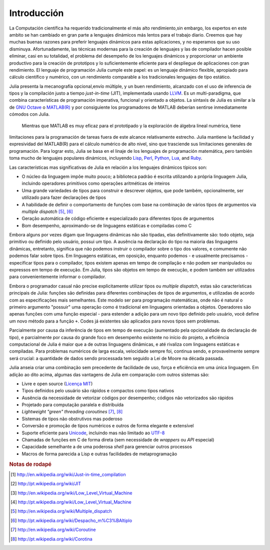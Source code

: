 .. _man-introduction:

**************
Introducción   
**************

La Computación científica ha requerido tradicionalmente el más alto rendimiento,sin embargo, 
los expertos en este ambito se han cambiado en gran parte a lenguajes dinámicos más lentos 
para el trabajo diario. Creemos que hay muchas buenas razones para preferir lenguajes dinámicos 
para estas aplicaciones, y no esperamos que su uso disminuya. Afortunadamente, las técnicas modernas para
la creación de lenguajes y las de compilador hacen posible eliminar, casi en su totalidad, el problema del 
desempeño de los lenguajes dinámicos y proporcionar un ambiente productivo para la creación de prototipos y 
lo suficientemente eficiente para el despliegue de aplicaciones con gran rendimiento. El lenguaje de programación 
Julia cumple este papel: es un lenguaje dinámico flexible, apropiado para cálculo científico y numérico, con un 
rendimiento comparable a los tradicionales lenguajes de tipo estático.

Julia presenta la mecanografía opcional,envío múltiple, y un buen rendimiento, alcanzado con el uso de 
inferencia de tipos y la compilación justo a tiempo *just-in-time* (JIT),
implementada usando `LLVM <http://en.wikipedia.org/wiki/Low_Level_Virtual_Machine>`_.
Es un multi-paradigma, que combina características 
de programación imperativa, funcional y orientado a objetos.  La sintaxis de Julia es similar a la de 
`GNU Octave <http://en.wikipedia.org/wiki/GNU_Octave>`_ o `MATLAB(R) <http://en.wikipedia.org/wiki/Matlab>`_
y por consiguiente los programadores de MATLAB deberían sentirse inmediatamente cómodos con Julia.
 Mientras que MATLAB es muy eficaz para el prototipado y la exploración de álgebra lineal numérica, tiene 
limitaciones para la programación de tareas fuera de este alcance relativamente estrecho.
Julia mantiene la facilidad y expresividad del MATLAB(R) para el cálculo numérico de alto nivel, 
sino que trasciende sus limitaciones generales de programación. Para lograr esto, Julia se basa 
en el linaje de los lenguajes de programación matemática, pero también toma mucho de lenguajes populares dinámicos, 
incluyendo 
`Lisp <http://en.wikipedia.org/wiki/Lisp_(programming_language)>`_,
`Perl <http://en.wikipedia.org/wiki/Perl_(programming_language)>`_,
`Python <http://en.wikipedia.org/wiki/Python_(programming_language)>`_,
`Lua <http://en.wikipedia.org/wiki/Lua_(programming_language)>`_, and
`Ruby <http://en.wikipedia.org/wiki/Ruby_(programming_language)>`_.

Las características mas significativas de Julia en relación a los lenguajes
dinámicos típicos son:

-  O núcleo da linguagem impõe muito pouco; a biblioteca padrão é escrita
   utilizando a própria linguagem Julia, incluindo operadores primitivos como
   operações aritméticas de inteiros
-  Uma grande variedades de tipos para construir e descrever objetos, que pode
   também, opcionalmente, ser utilizado para fazer declarações de tipos
-  A habilidade de definir o comportamento de funções com base na combinação de
   vários tipos de argumentos via *multiple dispatch* [#MD-en]_, [#MD-pt]_
-  Geração automática de código eficiente e especializado para diferentes tipos
   de argumentos
-  Bom desempenho, aproximando-se de linguagens estáticas e compiladas como C

Embora alguns por vezes digam que linguagens dinâmicas não são tipadas,
elas definitivamente são: todo objeto, seja primitivo ou definido pelo usuário,
possui um tipo. A ausência na declaração do tipo na maioria das linguagens
dinâmicas, entretanto, significa que não podemos instruir o compilador sobre o
tipo dos valores, e comumente não podemos falar sobre tipos. Em linguagens
estáticas, em oposição, enquanto podemos - e usualmente precisamos -
especificar tipos para o compilador, tipos existem apenas em tempo de
compilação e não podem ser manipulados ou expressos em tempo de execução. Em
Julia, tipos são objetos em tempo de execução, e podem também ser utilizados
para convenientemente informar o compilador.

Embora o programador casual não precise explicitamente utilizar tipos ou
*multiple dispatch*, estas são características principais de Julia: funções são
definidas para diferentes combinações de tipos de argumentos, e utilizadas de
acordo com as especificações mais semelhantes. Este modelo ser para programação
matemáticas, onde não é natural o primeiro argumento "possuir" uma operação
como é tradicional em linguagens orientadas a objetos. Operadores são apenas
funções com uma função especial - para estender a adição para um novo tipo
definido pelo usuário, você define um novo método para a função ``+``. Codes já
existentes são aplicados para novos tipos sem problemas.

Parcialmente por causa da inferência de tipos em tempo de execução (aumentado
pela opcionalidade da declaração de tipo), e parcialmente por causa do grande
foco em desempenho existente no início do projeto, a eficiência computacional
de Julia é maior que a de outras linguagens dinâmicas, e até rivaliza com
linguagens estáticas e compiladas. Para problemas numéricos de larga escala,
velocidade sempre foi, continua sendo, e provavelmente sempre será crucial: a
quantidade de dados sendo processada tem seguido a Lei de Moore na década
passada.

Julia anseia criar uma combinação sem precedente de facilidade de uso, força e
eficiência em uma única linguagem. Em adição ao dito acima, algumas das
vantagens de Julia em comparação com outros sistemas são:

-  Livre e open source (`Licença MIT
   <https://github.com/JuliaLang/julia/blob/master/LICENSE>`_)
-  Tipos definidos pelo usuário são rápidos e compactos como tipos nativos
-  Ausência da necessidade de vetorizar códigos por desempenho; códigos não
   vetorizados são rápidos
-  Projetado para computação paralela e distribuída
-  *Lightweight "green" threading coroutines* [#COR-en]_, [#COR-pt]_
-  Sistemas de tipos não obstrutivos mas poderoso
-  Conversão e promoção de tipos numéricos e outros de forma elegante e
   extensível
-  Suporte eficiente para
   `Unicode <http://en.wikipedia.org/wiki/Unicode>`_, incluindo mas não
   limitado ao `UTF-8 <http://en.wikipedia.org/wiki/UTF-8>`_
-  Chamadas de funções em C de forma direta (sem necessidade de *wrappers* ou
   *API* especial)
-  Capacidade semelhante a de uma poderosa *shell* para gerenciar outros
   processos
-  Macros de forma parecida a Lisp e outras facilidades de metaprogramação

.. rubric:: Notas de rodapé

.. [#JIT-en] http://en.wikipedia.org/wiki/Just-in-time_compilation
.. [#JIT-pt] http://pt.wikipedia.org/wiki/JIT
.. [#LLVM-en] http://en.wikipedia.org/wiki/Low_Level_Virtual_Machine
.. [#LLVM-pt] http://pt.wikipedia.org/wiki/Low_Level_Virtual_Machine
.. [#MD-en] http://en.wikipedia.org/wiki/Multiple_dispatch
.. [#MD-pt] http://pt.wikipedia.org/wiki/Despacho_m%C3%BAltiplo
.. [#COR-en] http://en.wikipedia.org/wiki/Coroutine
.. [#COR-pt] http://pt.wikipedia.org/wiki/Corotina

